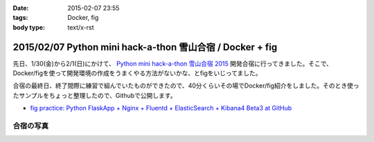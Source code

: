 :date: 2015-02-07 23:55
:tags: Docker, fig
:body type: text/x-rst

===========================================================
2015/02/07 Python mini hack-a-thon 雪山合宿 / Docker + fig
===========================================================

先日、1/30(金)から2/1(日)にかけて、 `Python mini hack-a-thon 雪山合宿 2015`_ 開発合宿に行ってきました。そこで、Docker/figを使って開発環境の作成をうまくやる方法がないかな、とfigをいじってました。

合宿の最終日、終了間際に練習で組んでいたものができたので、40分くらいその場でDocker/fig紹介をしました。そのとき使ったサンプルをちょっと整理したので、Githubで公開します。

* `fig practice: Python FlaskApp + Nginx + Fluentd + ElasticSearch + Kibana4 Beta3 at GitHub`__



合宿の写真
============

.. raw:: html

   <iframe src="https://www.flickr.com/photos/shimizukawa/15800616264/in/set-72157648274677233/player/" width="640" height="480" frameborder="0" allowfullscreen webkitallowfullscreen mozallowfullscreen oallowfullscreen msallowfullscreen></iframe>


.. __: https://github.com/shimizukawa/fig-practices/tree/fig-app-nginx-fluentd-es-kibana4#fig-practice-python-flaskapp--nginx--fluentd--elasticsearch--kibana4-beta3

.. _Python mini hack-a-thon 雪山合宿 2015: http://pyhack.connpass.com/event/9425/


